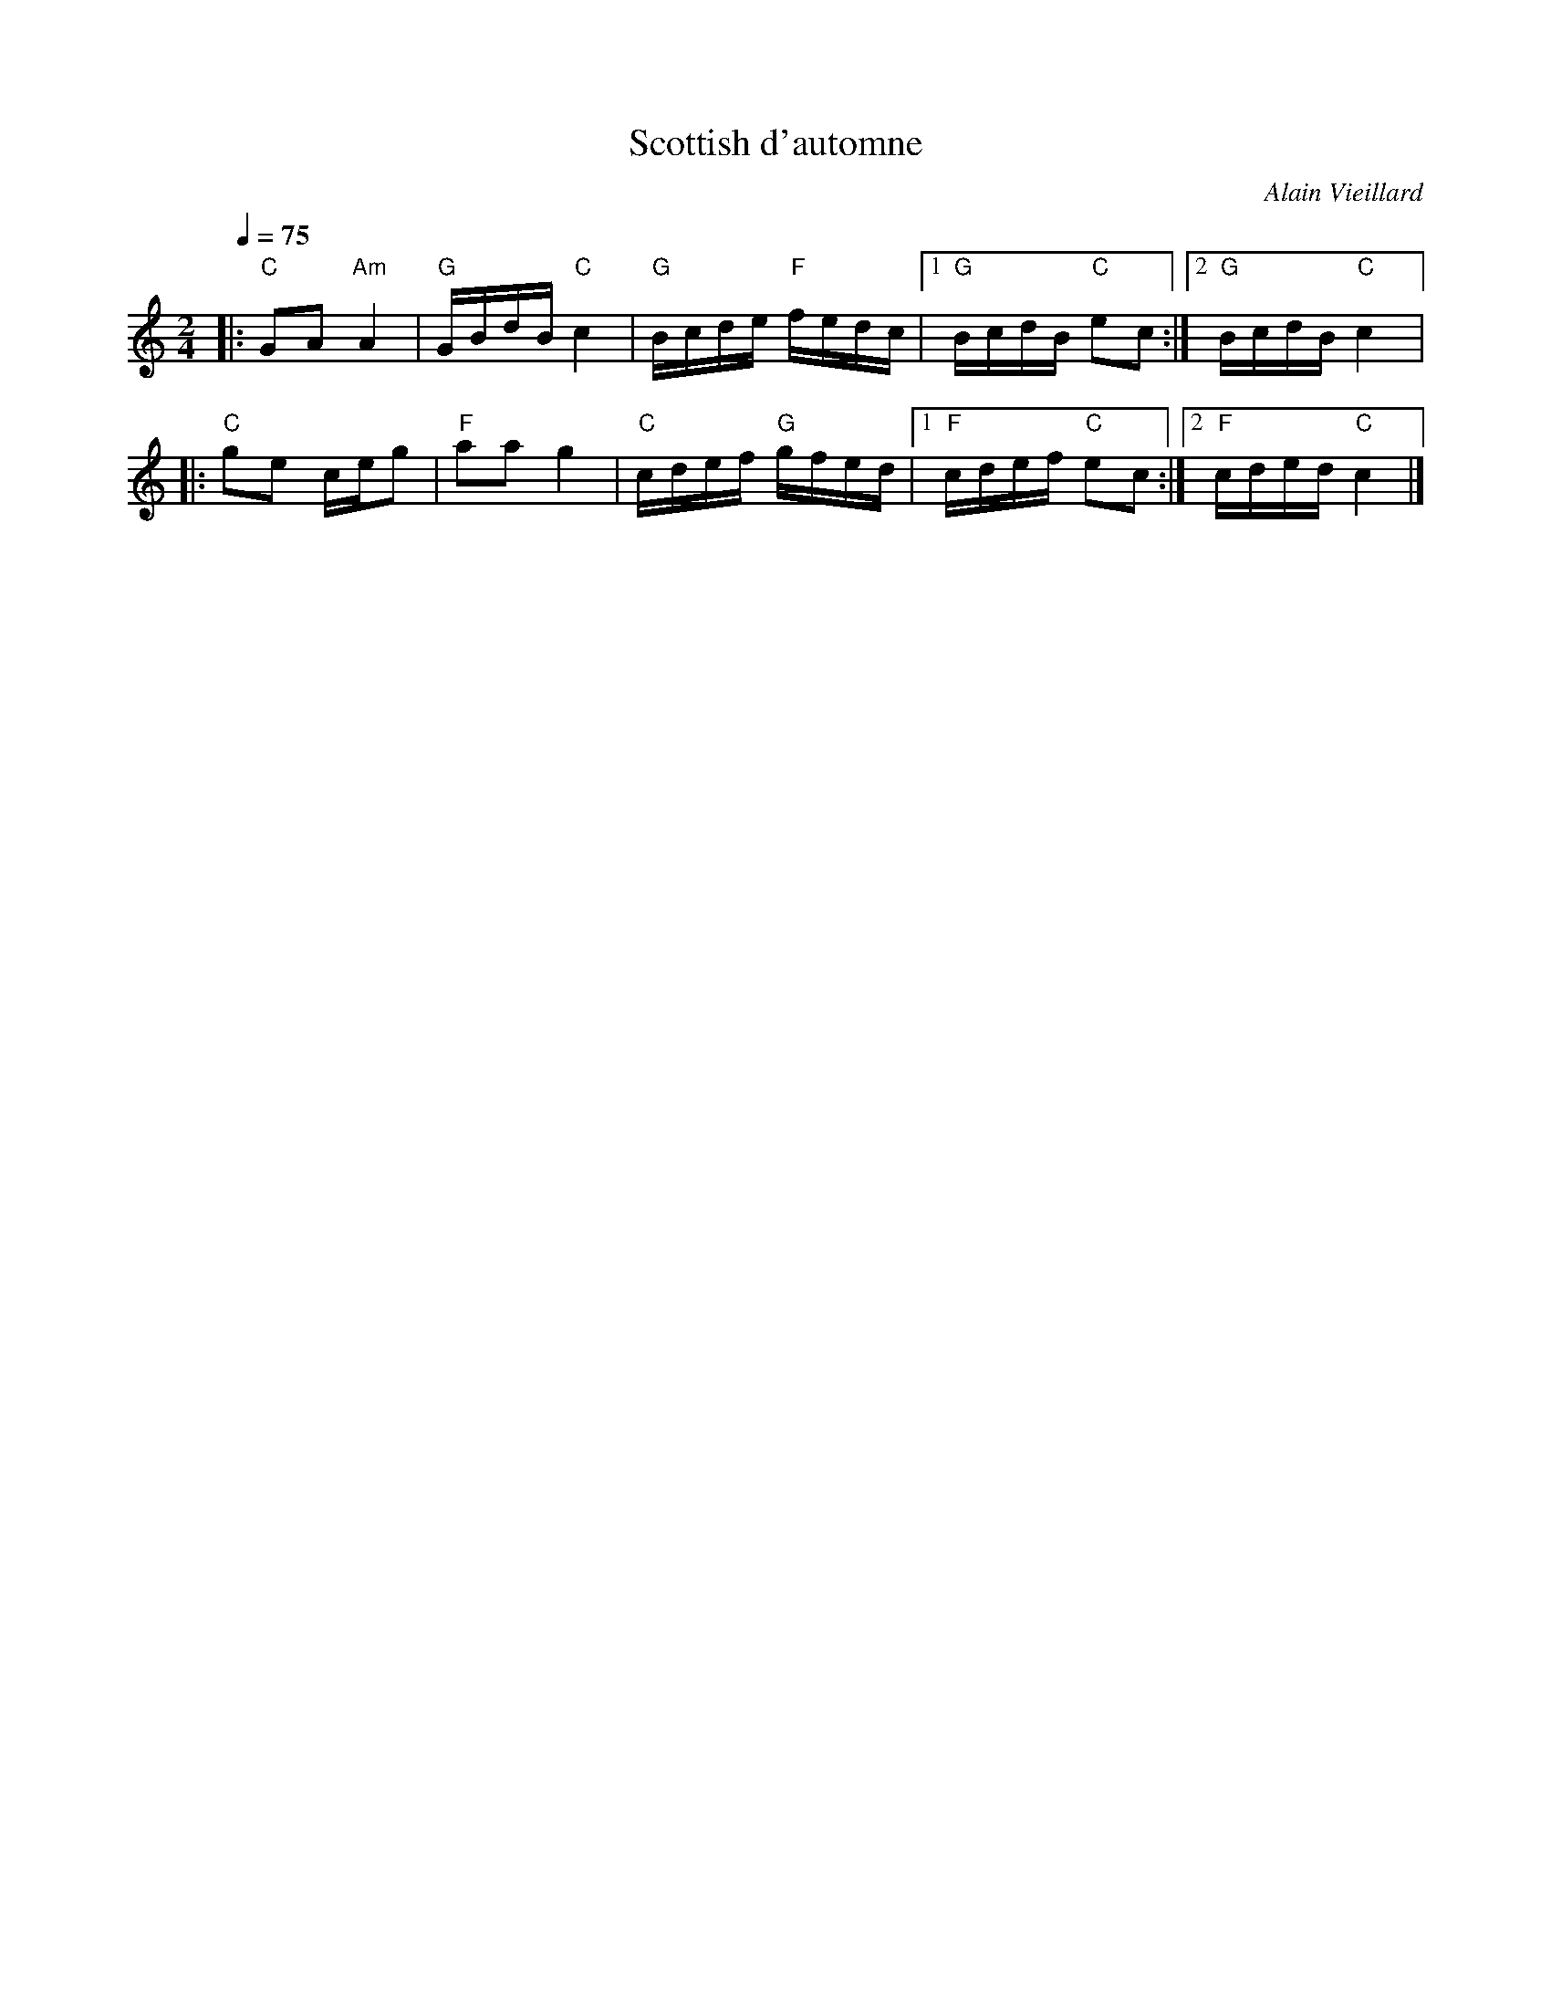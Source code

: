 X:1
T:Scottish d'automne
R:Scottish
C:Alain Vieillard
M:2/4
L:1/8
Q:1/4=75
K:C
|:"C"GA "Am"A2 | "G"G/2B/2d/2B/2 "C"c2 | "G"B/2c/2d/2e/2 "F"f/2e/2d/2c/2 |1 "G"B/2c/2d/2B/2 "C"ec :|2 "G"B/2c/2d/2B/2 "C"c2 |:
"C"ge c/2e/2g | "F"aa g2 | "C"c/2d/2e/2f/2 "G"g/2f/2e/2d/2 |1 "F"c/2d/2e/2f/2 "C"ec :|2 "F"c/2d/2e/2d/2 "C"c2 |]
